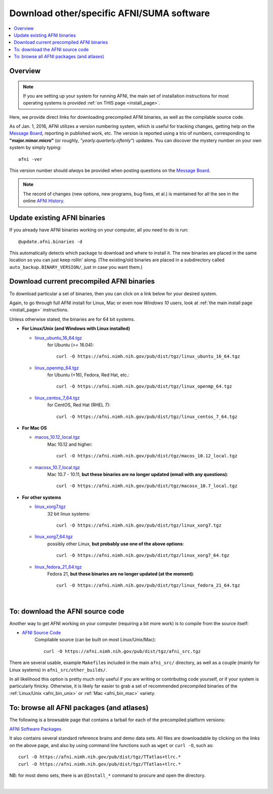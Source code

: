 
.. _Download_AFNI:


**Download other/specific AFNI/SUMA software**
=================================================

.. contents:: :local:

Overview
--------

.. note:: If you are setting up your system for running AFNI, the main
          set of installation instructions for most operating systems
          is provided :ref:`on THIS page <install_page>`.

Here, we provide direct links for downloading precompiled AFNI
binaries, as well as the compilable source code. 

As of Jan. 1, 2016, AFNI utilizes a version numbering system, which is
useful for tracking changes, getting help on the `Message Board
<https://discuss.afni.nimh.nih.gov/>`_, reporting in
published work, etc.  The version is reported using a trio of numbers,
corresponding to **"major.minor.micro"** (or roughly,
*"yearly.quarterly.oftenly"*) updates. You can discover the mystery
number on your own system by simply typing::

  afni -ver

This version number should *always* be provided when posting questions
on the `Message Board
<https://discuss.afni.nimh.nih.gov/>`_.

.. note:: The record of changes (new options, new programs, bug fixes,
          et al.) is maintained for all the see in the online `AFNI
          History
          <https://afni.nimh.nih.gov/pub/dist/doc/misc/history/index.html>`_.


Update existing AFNI binaries
---------------------------------

If you already have AFNI binaries working on your computer, all you
need to do is run::

  @update.afni.binaries -d

This automatically detects which package to download and where to
install it. The new binaries are placed in the same location so you
can just keep rollin' along.  (The existing/old binaries are placed in
a subdirectory called ``auto_backup.BINARY_VERSION/``, just in case
you want them.)


Download current precompiled AFNI binaries
----------------------------------------------

To download particular a set of binaries, then you can click on a link
below for your desired system.  

Again, to go through full AFNI install for Linux, Mac or even now
*Windows 10* users, look at :ref:`the main install page <install_page>` instructions.

Unless otherwise stated, the binaries are for 64 bit systems.

.. _afni_bin_unix:

* **For Linux/Unix (and Windows with Linux installed)**

  * `linux_ubuntu_16_64.tgz <https://afni.nimh.nih.gov/pub/dist/tgz/linux_ubuntu_16_64.tgz>`_
       for Ubuntu (>= 16.04)::

         curl -O https://afni.nimh.nih.gov/pub/dist/tgz/linux_ubuntu_16_64.tgz

  * `linux_openmp_64.tgz <https://afni.nimh.nih.gov/pub/dist/tgz/linux_openmp_64.tgz>`_
       for Ubuntu (<16), Fedora, Red Hat, etc.::

         curl -O https://afni.nimh.nih.gov/pub/dist/tgz/linux_openmp_64.tgz

  * `linux_centos_7_64.tgz <https://afni.nimh.nih.gov/pub/dist/tgz/linux_centos_7_64.tgz>`_
      for CentOS, Red Hat (RHEL 7)::

        curl -O https://afni.nimh.nih.gov/pub/dist/tgz/linux_centos_7_64.tgz
     
.. _afni_bin_mac:

* **For Mac OS**

  * `macos_10.12_local.tgz <https://afni.nimh.nih.gov/pub/dist/tgz/macos_10.12_local.tgz>`_
      Mac 10.12 and higher:: 

         curl -O https://afni.nimh.nih.gov/pub/dist/tgz/macos_10.12_local.tgz

  * `macosx_10.7_local.tgz <https://afni.nimh.nih.gov/pub/dist/tgz/macosx_10.7_local.tgz>`_
      Mac 10.7 - 10.11, **but these binaries are no longer updated (email with any questions)**::

        curl -O https://afni.nimh.nih.gov/pub/dist/tgz/macosx_10.7_local.tgz

.. _afni_bin_other:

* **For other systems**

  * `linux_xorg7.tgz <https://afni.nimh.nih.gov/pub/dist/tgz/linux_xorg7.tgz>`_
       32 bit linux systems::

         curl -O https://afni.nimh.nih.gov/pub/dist/tgz/linux_xorg7.tgz

  * `linux_xorg7_64.tgz <https://afni.nimh.nih.gov/pub/dist/tgz/linux_xorg7_64.tgz>`_
      possibly other Linux, **but probably use one of the above options**:: 

        curl -O https://afni.nimh.nih.gov/pub/dist/tgz/linux_xorg7_64.tgz
       
  * `linux_fedora_21_64.tgz <https://afni.nimh.nih.gov/pub/dist/tgz/linux_fedora_21_64.tgz>`_
       Fedora 21, **but these binaries are no longer updated (at the moment)**::

         curl -O https://afni.nimh.nih.gov/pub/dist/tgz/linux_fedora_21_64.tgz

|

.. _download_SRC:

To: download the AFNI source code
---------------------------------

Another way to get AFNI working on your computer (requiring a bit more
work) is to compile from the source itself:

* `AFNI Source Code <https://afni.nimh.nih.gov/pub/dist/tgz/afni_src.tgz>`_
    Compilable source (can be built on most Linux/Unix/Mac)::

      curl -O https://afni.nimh.nih.gov/pub/dist/tgz/afni_src.tgz

There are several usable, example ``Makefile``\s included in the main
``afni_src/`` directory, as well as a couple (mainly for Linux
systems) in ``afni_src/other_builds/``.

In all likelihood this option is pretty much only useful if you are
writing or contributing code yourself, or if your system is
particularly finicky.  Otherwise, it is likely far easier to grab a
set of recommended precompiled binaries of the :ref:`Linux/Unix
<afni_bin_unix>` or :ref:`Mac <afni_bin_mac>` variety.

To: browse all AFNI packages (and atlases)
------------------------------------------

The following is a browsable page that contains a tarball for each of
the precompiled platform versions:

`AFNI Software Packages <https://afni.nimh.nih.gov/pub/dist/tgz/>`_

It also contains several standard reference brains and demo data
sets. All files are downloadable by clicking on the links on the above
page, and also by using command line functions such as ``wget`` or
``curl -O``, such as::
  
  curl -O https://afni.nimh.nih.gov/pub/dist/tgz/TTatlas+tlrc.*
  curl -O https://afni.nimh.nih.gov/pub/dist/tgz/TTatlas+tlrc.*

NB: for most demo sets, there is an ``@Install_*`` command to procure
and open the directory.

|


.. old/unused binaries:

   * for `Mac OS X Mountain Lion (10.8 Intel), 64 bit
     <https://afni.nimh.nih.gov/pub/dist/tgz/macosx_10.7_Intel_64.tgz>`_.
 
   * for `Mac OS X Snow Leopard (10.6 Intel), 64 bit
     <https://afni.nimh.nih.gov/pub/dist/tgz/macosx_10.6_Intel_64.tgz>`_.

   * for `Mac OS X Snow Leopard (10.6 Intel), 64bit, no fink
     <https://afni.nimh.nih.gov/pub/dist/tgz/macosx_10.6_Intel_64.no.fink.tgz>`_.

   
   * for `Linux gcc32, 32 bit
     <https://afni.nimh.nih.gov/pub/dist/tgz/linux_gcc32.tgz>`_.

   * for `FreeBSD with ports (github)
     <https://github.com/outpaddling/freebsd-ports-wip>`_.

   * for `Solaris 2.9 suncc
     <https://afni.nimh.nih.gov/pub/dist/tgz/solaris29_suncc.tgz>`_.
